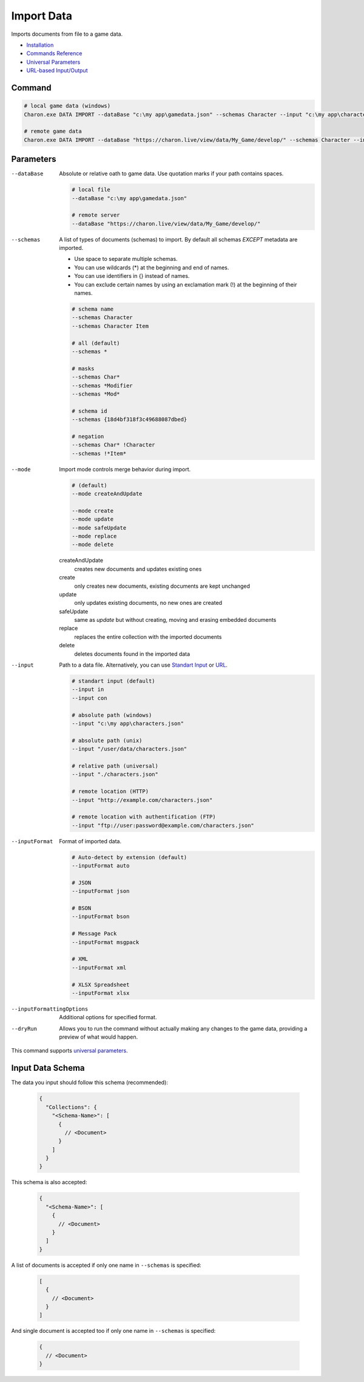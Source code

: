 Import Data
===========

Imports documents from file to a game data.

- `Installation <../command_line.rst#installation>`_
- `Commands Reference <../command_line.rst>`_
- `Universal Parameters <universal_parameters.rst>`_
- `URL-based Input/Output <remote_input_output.rst>`_

---------------
 Command
---------------

.. code-block:: bash

  # local game data (windows)
  Charon.exe DATA IMPORT --dataBase "c:\my app\gamedata.json" --schemas Character --input "c:\my app\characters.json" --inputFormat json --mode safeUpdate
  
  # remote game data
  Charon.exe DATA IMPORT --dataBase "https://charon.live/view/data/My_Game/develop/" --schemas Character --input "./characters.json" --inputFormat json --mode safeUpdate --credentials "<API-Key>"
  
---------------
 Parameters
---------------

--dataBase
   Absolute or relative oath to game data. Use quotation marks if your path contains spaces.

   .. code-block:: bash
   
     # local file
     --dataBase "c:\my app\gamedata.json"
     
     # remote server
     --dataBase "https://charon.live/view/data/My_Game/develop/"
     
--schemas
   A list of types of documents (schemas) to import. By default all schemas *EXCEPT* metadata are imported.
       
   - Use space to separate multiple schemas.
   - You can use wildcards (*) at the beginning and end of names.
   - You can use identifiers in {} instead of names.
   - You can exclude certain names by using an exclamation mark (!) at the beginning of their names.

   .. code-block:: bash
   
     # schema name
     --schemas Character
     --schemas Character Item
     
     # all (default)
     --schemas * 
     
     # masks
     --schemas Char*
     --schemas *Modifier
     --schemas *Mod*
     
     # schema id
     --schemas {18d4bf318f3c49688087dbed}
     
     # negation
     --schemas Char* !Character
     --schemas !*Item*
     
--mode
   Import mode controls merge behavior during import.
   
   .. code-block:: bash
   
     # (default)
     --mode createAndUpdate
   
     --mode create
     --mode update
     --mode safeUpdate
     --mode replace
     --mode delete
   
   createAndUpdate
      creates new documents and updates existing ones 
   create
      only creates new documents, existing documents are kept unchanged
   update
      only updates existing documents, no new ones are created
   safeUpdate
      same as *update* but without creating, moving and erasing embedded documents
   replace
      replaces the entire collection with the imported documents
   delete
      deletes documents found in the imported data  
    
--input
   Path to a data file. Alternatively, you can use `Standart Input <https://en.wikipedia.org/wiki/Standard_streams#Standard_input_(stdin)>`_ or `URL <remote_input_output.rst>`_.

   .. code-block:: bash

     # standart input (default)
     --input in
     --input con

     # absolute path (windows)
     --input "c:\my app\characters.json"
     
     # absolute path (unix)
     --input "/user/data/characters.json"
     
     # relative path (universal)
     --input "./characters.json"
     
     # remote location (HTTP)
     --input "http://example.com/characters.json"
     
     # remote location with authentification (FTP)
     --input "ftp://user:password@example.com/characters.json"
     
--inputFormat
   Format of imported data.
   
   .. code-block:: bash
   
     # Auto-detect by extension (default)
     --inputFormat auto
   
     # JSON
     --inputFormat json
     
     # BSON
     --inputFormat bson
     
     # Message Pack
     --inputFormat msgpack
     
     # XML
     --inputFormat xml
     
     # XLSX Spreadsheet
     --inputFormat xlsx

--inputFormattingOptions
   Additional options for specified format.
   
--dryRun
   Allows you to run the command without actually making any changes to the game data, providing a preview of what would happen.

This command supports `universal parameters <universal_parameters.rst>`_.

------------------
 Input Data Schema
------------------

The data you input should follow this schema (recommended):

   .. code-block:: js
     
     {
       "Collections": {
         "<Schema-Name>": [
           {
             // <Document>
           }
         ]
       }
     }
     
This schema is also accepted:

   .. code-block:: js
     
     {
       "<Schema-Name>": [
         {
           // <Document>
         }
       ]
     }
     
A list of documents is accepted if only one name in ``--schemas`` is specified:

   .. code-block:: js
   
     [
       {
         // <Document>
       }
     ]
     
And single document is accepted too if only one name in ``--schemas`` is specified:

   .. code-block:: js
   
     {
       // <Document>
     }
